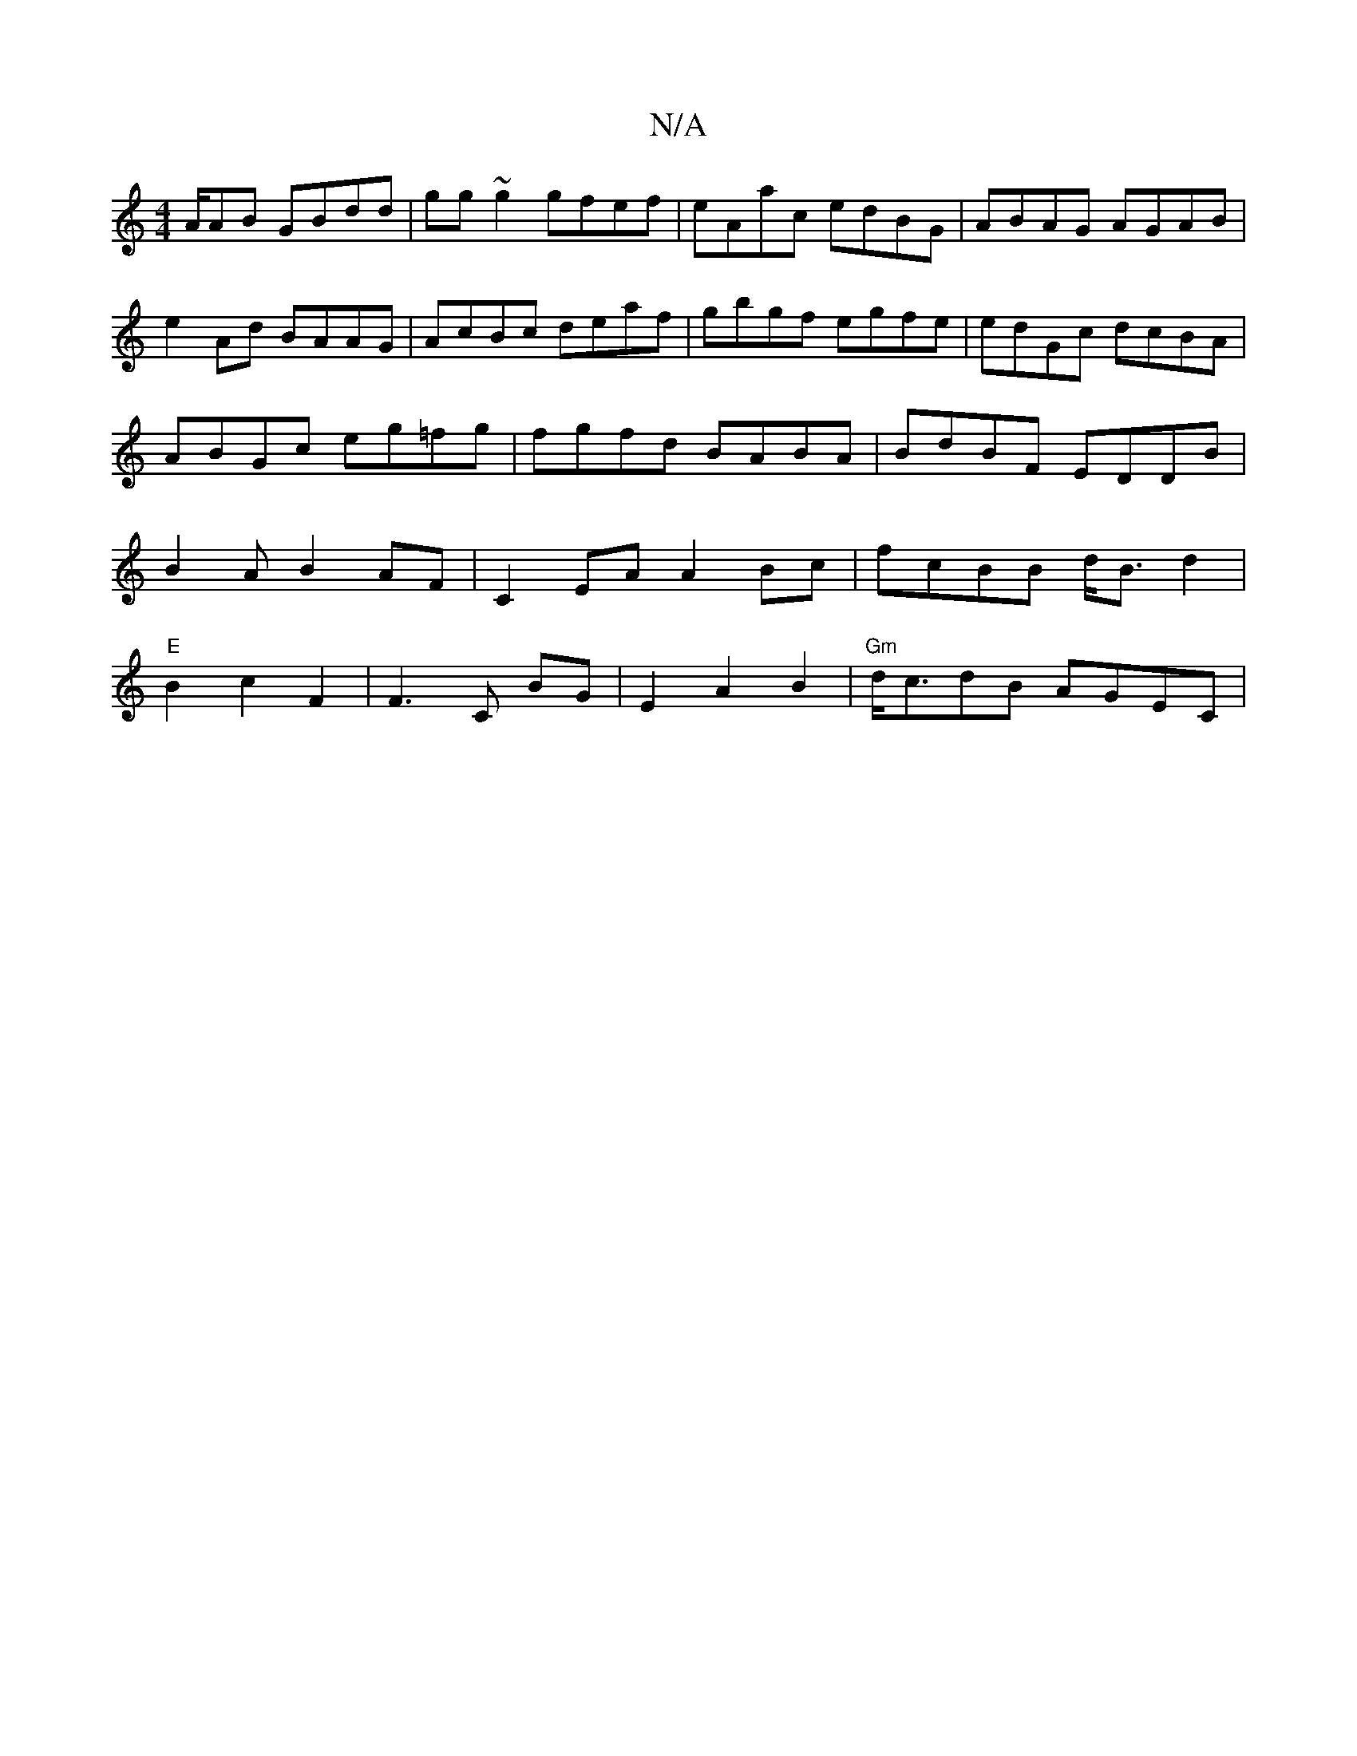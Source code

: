 X:1
T:N/A
M:4/4
R:N/A
K:Cmajor
A/AB GBdd|gg~g2 gfef|eAac edBG|ABAG AGAB|e2 Ad BAAG | AcBc deaf | gbgf egfe | edGc dcBA | ABGc eg=fg|fgfd BABA|BdBF EDDB|B2AB2AF|C2EA A2Bc | fcBB d<Bd2 |"E"B2 c2F2|F3 C BG|E2 A2 B2|"Gm" d<cdB AGEC|"E#